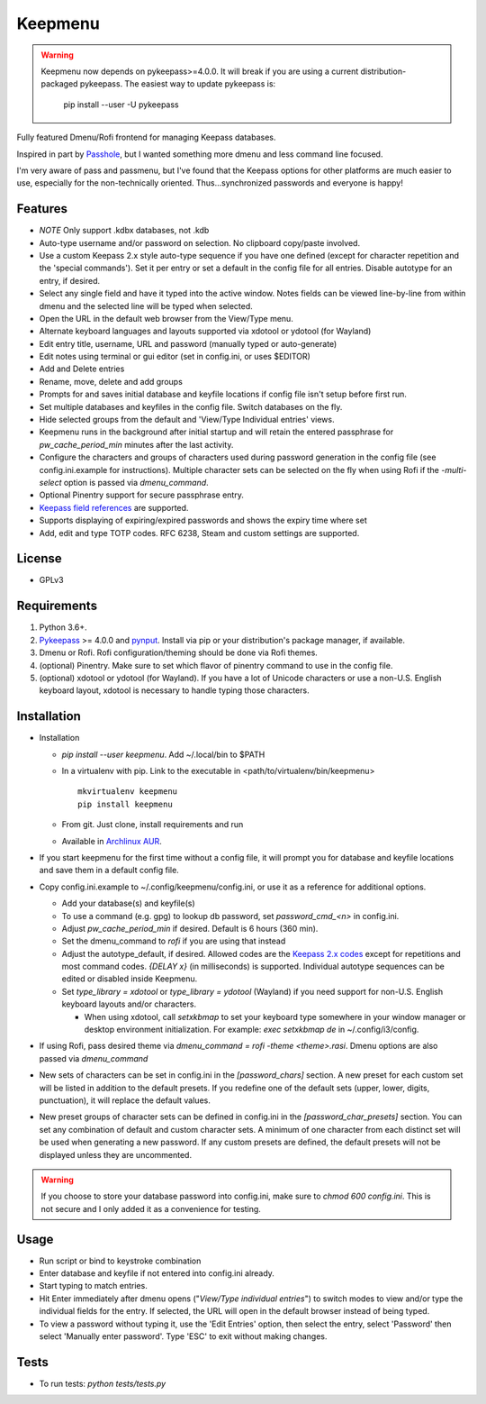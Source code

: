 Keepmenu
========

.. Warning:: Keepmenu now depends on pykeepass>=4.0.0. It will break if you are
   using a current distribution-packaged pykeepass. The easiest way to update
   pykeepass is:

            pip install --user -U pykeepass

Fully featured Dmenu/Rofi frontend for managing Keepass databases.

Inspired in part by Passhole_, but I wanted something more dmenu and less
command line focused.

I'm very aware of pass and passmenu, but I've found that the Keepass options for
other platforms are much easier to use, especially for the non-technically
oriented. Thus...synchronized passwords and everyone is happy!

Features
--------

- *NOTE* Only support .kdbx databases, not .kdb
- Auto-type username and/or password on selection. No clipboard copy/paste
  involved.
- Use a custom Keepass 2.x style auto-type sequence if you have one defined
  (except for character repetition and the 'special commands'). Set it per entry
  or set a default in the config file for all entries. Disable autotype for an
  entry, if desired.
- Select any single field and have it typed into the active window. Notes fields
  can be viewed line-by-line from within dmenu and the selected line will be
  typed when selected.
- Open the URL in the default web browser from the View/Type menu.
- Alternate keyboard languages and layouts supported via xdotool or ydotool (for
  Wayland)
- Edit entry title, username, URL and password (manually typed or auto-generate)
- Edit notes using terminal or gui editor (set in config.ini, or uses $EDITOR)
- Add and Delete entries
- Rename, move, delete and add groups
- Prompts for and saves initial database and keyfile locations if config file
  isn't setup before first run.
- Set multiple databases and keyfiles in the config file. Switch databases on
  the fly.
- Hide selected groups from the default and 'View/Type Individual entries' views.
- Keepmenu runs in the background after initial startup and will retain the
  entered passphrase for `pw_cache_period_min` minutes after the last activity.
- Configure the characters and groups of characters used during password
  generation in the config file (see config.ini.example for instructions).
  Multiple character sets can be selected on the fly when using Rofi if the
  `-multi-select` option is passed via `dmenu_command`.
- Optional Pinentry support for secure passphrase entry.
- `Keepass field references`_ are supported.
- Supports displaying of expiring/expired passwords and shows the expiry time where set
- Add, edit and type TOTP codes. RFC 6238, Steam and custom settings are supported.

License
-------

- GPLv3

Requirements
------------

1. Python 3.6+.
2. Pykeepass_ >= 4.0.0 and pynput_. Install via pip or your distribution's package
   manager, if available.
3. Dmenu or Rofi. Rofi configuration/theming should be done via Rofi themes.
4. (optional) Pinentry. Make sure to set which flavor of pinentry command to use
   in the config file.
5. (optional) xdotool or ydotool (for Wayland). If you have a lot of Unicode
   characters or use a non-U.S.  English keyboard layout, xdotool is necessary
   to handle typing those characters.

Installation
------------

- Installation

  + `pip install --user keepmenu`. Add ~/.local/bin to $PATH
  + In a virtualenv with pip. Link to the executable in
    <path/to/virtualenv/bin/keepmenu> ::

        mkvirtualenv keepmenu
        pip install keepmenu

  + From git. Just clone, install requirements and run
  + Available in `Archlinux AUR`_.

- If you start keepmenu for the first time without a config file, it will prompt
  you for database and keyfile locations and save them in a default config file.

- Copy config.ini.example to ~/.config/keepmenu/config.ini, or use it as a
  reference for additional options.

  + Add your database(s) and keyfile(s)
  + To use a command (e.g. gpg) to lookup db password, set `password_cmd_<n>`
    in config.ini.
  + Adjust `pw_cache_period_min` if desired. Default is 6 hours (360 min).
  + Set the dmenu_command to `rofi` if you are using that instead
  + Adjust the autotype_default, if desired. Allowed codes are the
    `Keepass 2.x codes`_ except for repetitions and most command codes. `{DELAY
    x}` (in milliseconds) is supported.
    Individual autotype sequences can be edited or disabled inside Keepmenu.
  + Set `type_library = xdotool` or `type_library = ydotool` (Wayland) if you
    need support for non-U.S. English keyboard layouts and/or characters.

    * When using xdotool, call `setxkbmap` to set your keyboard type somewhere
      in your window manager or desktop environment initialization. For example:
      `exec setxkbmap de` in ~/.config/i3/config. 

- If using Rofi, pass desired theme via `dmenu_command = rofi -theme
  <theme>.rasi`. Dmenu options are also passed via `dmenu_command`
- New sets of characters can be set in config.ini in the `[password_chars]`
  section. A new preset for each custom set will be listed in addition to the
  default presets. If you redefine one of the default sets (upper, lower,
  digits, punctuation), it will replace the default values.
- New preset groups of character sets can be defined in config.ini in the
  `[password_char_presets]` section. You can set any combination of default and
  custom character sets. A minimum of one character from each distinct set will
  be used when generating a new password. If any custom presets are defined, the
  default presets will not be displayed unless they are uncommented.

.. Warning:: If you choose to store your database password into config.ini, make
   sure to `chmod 600 config.ini`. This is not secure and I only added it as a
   convenience for testing.

Usage
-----

- Run script or bind to keystroke combination
- Enter database and keyfile if not entered into config.ini already.
- Start typing to match entries.
- Hit Enter immediately after dmenu opens ("`View/Type individual entries`") to
  switch modes to view and/or type the individual fields for the entry. If
  selected, the URL will open in the default browser instead of being typed.
- To view a password without typing it, use the 'Edit Entries' option, then
  select the entry, select 'Password' then select 'Manually enter password'.
  Type 'ESC' to exit without making changes.

Tests
-----

- To run tests: `python tests/tests.py`

.. _Rofi: https://davedavenport.github.io/rofi/
.. _Passhole: https://github.com/purduelug/passhole
.. _Keepass field references: https://keepass.info/help/base/fieldrefs.html 
.. _Pykeepass: https://github.com/pschmitt/pykeepass
.. _pynput: https://github.com/moses-palmer/pynput
.. _Archlinux AUR: https://aur.archlinux.org/packages/python-keepmenu-git
.. _Keepass 2.x codes: https://keepass.info/help/base/autotype.html#autoseq

